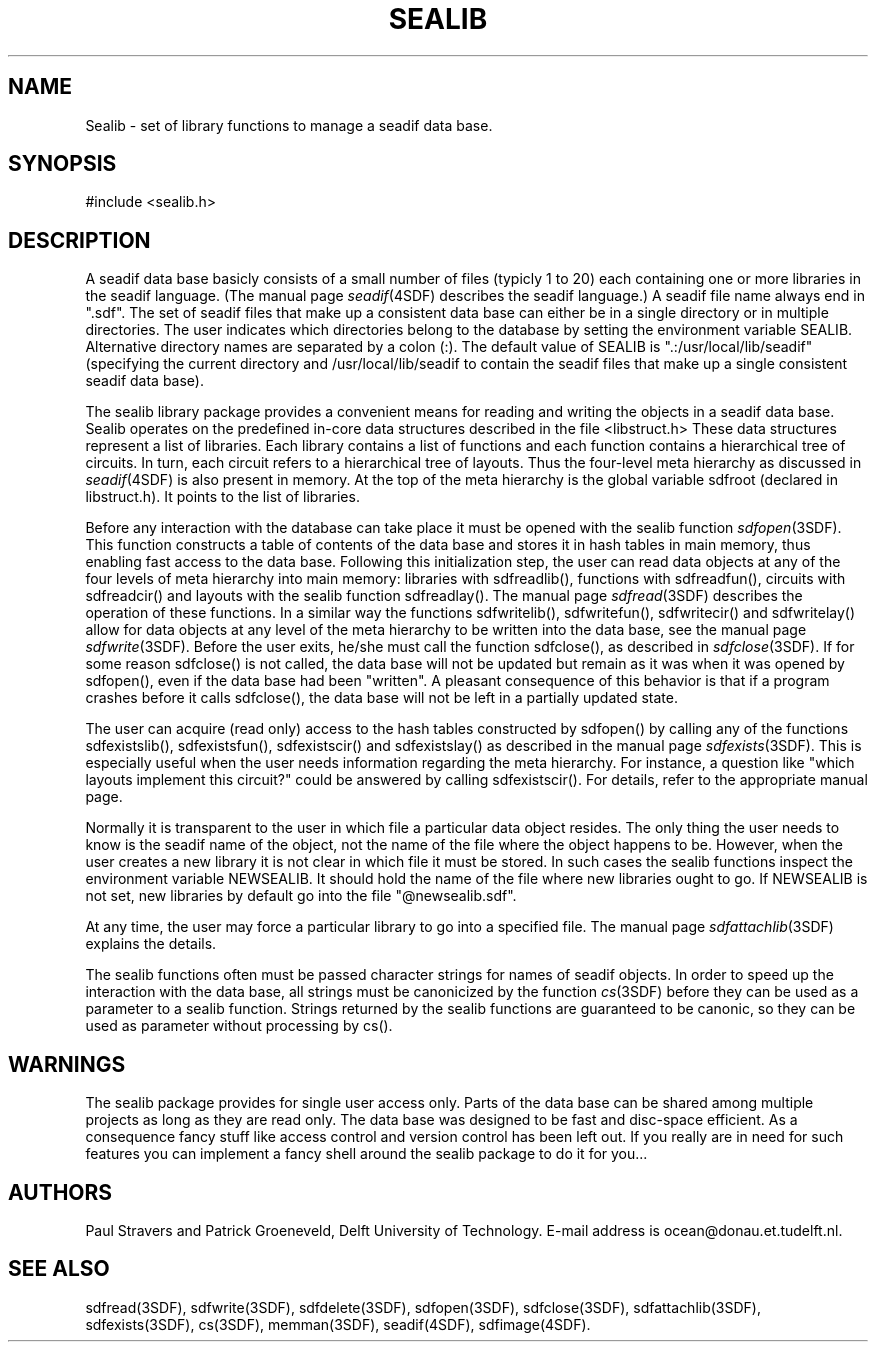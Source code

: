 .\" SccsId = "@(#)sealib.3 1.6 (Delft University of Technology) 06/18/93"
.ll 77
.hy
.TH SEALIB 3SDF "THE SEADIF PROGRAMMERS MANUAL"
.SH NAME
Sealib \- set of library functions to manage a seadif data base.
.SH SYNOPSIS
#include <sealib.h>
.SH DESCRIPTION
A seadif data base basicly consists of a small number of files (typicly 1 to
20) each containing one or more libraries in the seadif language.
(The manual page
.IR seadif (4SDF)
describes the seadif language.)  A seadif file name always end in ".sdf".  The
set of seadif files that make up a consistent data base can either be in a
single directory or in multiple directories. The user indicates which
directories belong to the database by setting the environment variable
SEALIB.  Alternative directory names are separated by a colon (:).  The
default value of SEALIB is ".:/usr/local/lib/seadif" (specifying the current
directory and /usr/local/lib/seadif to contain the seadif files that make up a
single consistent seadif data base).

The sealib library package provides a convenient means for reading and writing
the objects in a seadif data base. Sealib operates on the predefined in-core
data structures described in the file <libstruct.h> These data structures
represent a list of libraries. Each library contains a list of functions and
each function contains a hierarchical tree of circuits. In turn, each circuit
refers to a hierarchical tree of layouts. Thus the four-level meta hierarchy as
discussed in
.IR seadif (4SDF)
is also present in memory. At the top of the meta hierarchy is the global
variable sdfroot (declared in libstruct.h). It points to the list of libraries.

Before any interaction with the database can take place it must be opened with
the sealib function
.IR sdfopen (3SDF).
This function constructs a table of contents of the data base and stores it in
hash tables in main memory, thus enabling fast access to the data base.
Following this initialization step, the user can read data objects at any of
the four levels of meta hierarchy into main memory: libraries with
sdfreadlib(), functions with sdfreadfun(), circuits with sdfreadcir() and
layouts with the sealib function sdfreadlay().  The manual page
.IR sdfread (3SDF)
describes the operation of these functions.
In a similar way the functions sdfwritelib(), sdfwritefun(), sdfwritecir() and
sdfwritelay() allow for data objects at any level of the meta hierarchy to be
written into the data base, see the manual page
.IR sdfwrite (3SDF).
Before the user exits, he/she must call the function sdfclose(), as described
in
.IR sdfclose (3SDF).
If for some reason sdfclose() is not called, the data base will not be updated
but remain as it was when it was opened by sdfopen(), even if the data base had
been "written". A pleasant consequence of this behavior is that if a program
crashes before it calls sdfclose(), the data base will not be left in a
partially updated state.

The user can acquire (read only) access to the hash tables constructed by
sdfopen() by calling any of the functions sdfexistslib(), sdfexistsfun(),
sdfexistscir() and sdfexistslay() as described in the manual page
.IR sdfexists (3SDF).
This is especially useful when the user needs information regarding the meta
hierarchy. For instance, a question like "which layouts implement this
circuit?" could be answered by calling sdfexistscir(). For details, refer to
the appropriate manual page.

Normally it is transparent to the user in which file a particular data object
resides. The only thing the user needs to know is the seadif name of the
object, not the name of the file where the object happens to be. However, when
the user creates a new library it is not clear in which file it must be stored.
In such cases the sealib functions inspect the environment variable NEWSEALIB.
It should hold the name of the file where new libraries ought to go. If
NEWSEALIB is not set, new libraries by default go into the file
"@newsealib.sdf".

At any time, the user may force a particular library to go into a specified
file. The manual page
.IR sdfattachlib (3SDF)
explains the details.

The sealib functions often must be passed character strings for names of seadif
objects. In order to speed up the interaction with the data base, all strings
must be canonicized by the function
.IR cs (3SDF)
before they can be used as a parameter to a sealib function. Strings returned
by the sealib functions are guaranteed to be canonic, so they can be used as
parameter without processing by cs().
.SH "WARNINGS"
The sealib package provides for single user access only. Parts of the data base
can be shared among multiple projects as long as they are read only.
The data base was designed to be fast and disc-space efficient. As a
consequence fancy stuff like access control and version control has been left
out. If you really are in need for such features you can implement a fancy
shell around the sealib package to do it for you...
.SH "AUTHORS"
Paul Stravers and Patrick Groeneveld, Delft University of Technology.  E-mail
address is ocean@donau.et.tudelft.nl.
.SH "SEE ALSO"
sdfread(3SDF), sdfwrite(3SDF), sdfdelete(3SDF), sdfopen(3SDF), sdfclose(3SDF),
sdfattachlib(3SDF), sdfexists(3SDF), cs(3SDF), memman(3SDF), seadif(4SDF),
sdfimage(4SDF).
